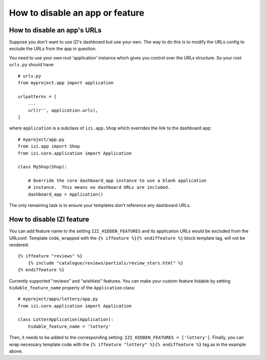 ================================
How to disable an app or feature
================================

How to disable an app's URLs
============================

Suppose you don't want to use IZI's dashboard but use your own.  The way to do
this is to modify the URLs config to exclude the URLs from the app in question.

You need to use your own root 'application' instance which gives you control
over the URLs structure.  So your root ``urls.py`` should have::

    # urls.py
    from myproject.app import application

    urlpatterns = [
        ...
        url(r'', application.urls),
    ]

where ``application`` is a subclass of ``izi.app.Shop`` which overrides the
link to the dashboard app::

    # myproject/app.py
    from izi.app import Shop
    from izi.core.application import Application

    class MyShop(Shop):

        # Override the core dashboard_app instance to use a blank application
        # instance.  This means no dashboard URLs are included.
        dashboard_app = Application()

The only remaining task is to ensure your templates don't reference any
dashboard URLs.

How to disable IZI feature
============================

You can add feature name to the setting ``IZI_HIDDEN_FEATURES`` and its application
URLs would be excluded from the URLconf. Template code, wrapped with the
``{% iffeature %}{% endiffeature %}`` block template tag, will not be rendered::

    {% iffeature "reviews" %}
        {% include "catalogue/reviews/partials/review_stars.html" %}
    {% endiffeature %}

Currently supported "reviews" and "wishlists" features. You can make your custom feature
hidable by setting ``hidable_feature_name`` property of the ``Application`` class::

    # myproject/apps/lottery/app.py
    from izi.core.application import Application

    class LotterApplication(Application):
        hidable_feature_name = 'lottery'


Then, it needs to be added to the corresponding setting: ``IZI_HIDDEN_FEATURES = ['lottery']``.
Finally, you can wrap necessary template code with the ``{% iffeature "lottery" %}{% endiffeature %}``
tag as in the example above.
